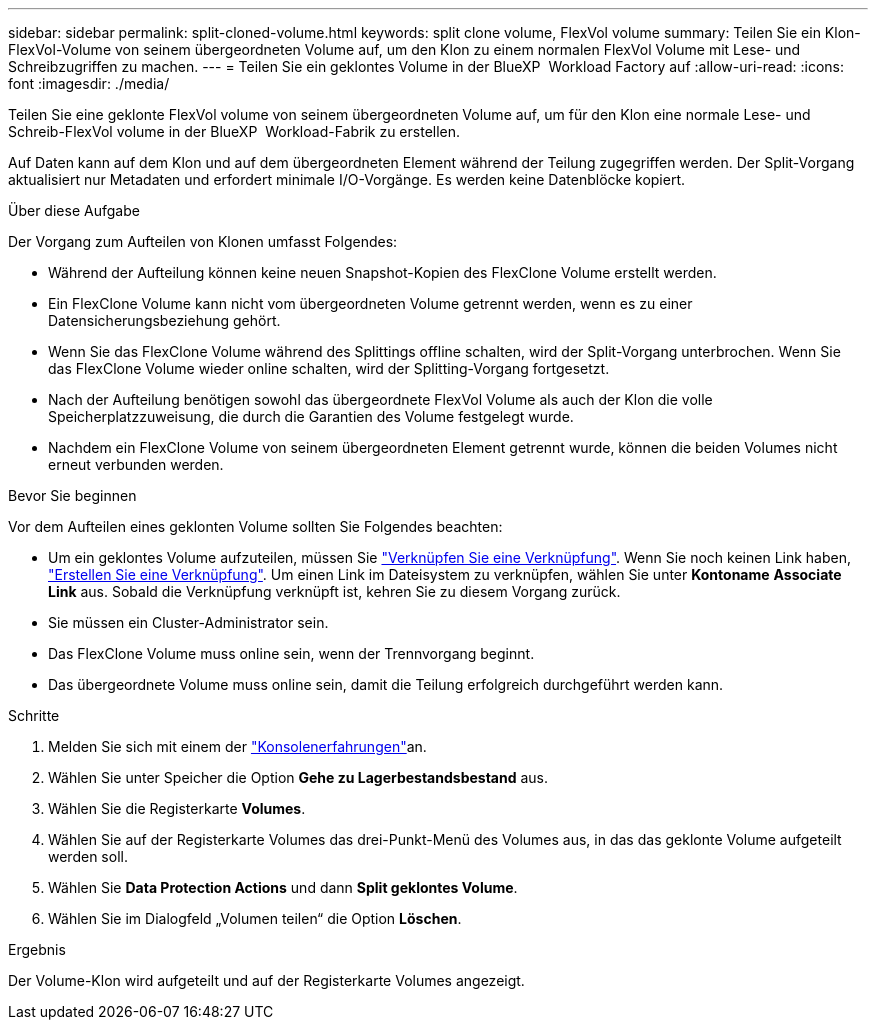 ---
sidebar: sidebar 
permalink: split-cloned-volume.html 
keywords: split clone volume, FlexVol volume 
summary: Teilen Sie ein Klon-FlexVol-Volume von seinem übergeordneten Volume auf, um den Klon zu einem normalen FlexVol Volume mit Lese- und Schreibzugriffen zu machen. 
---
= Teilen Sie ein geklontes Volume in der BlueXP  Workload Factory auf
:allow-uri-read: 
:icons: font
:imagesdir: ./media/


[role="lead"]
Teilen Sie eine geklonte FlexVol volume von seinem übergeordneten Volume auf, um für den Klon eine normale Lese- und Schreib-FlexVol volume in der BlueXP  Workload-Fabrik zu erstellen.

Auf Daten kann auf dem Klon und auf dem übergeordneten Element während der Teilung zugegriffen werden. Der Split-Vorgang aktualisiert nur Metadaten und erfordert minimale I/O-Vorgänge. Es werden keine Datenblöcke kopiert.

.Über diese Aufgabe
Der Vorgang zum Aufteilen von Klonen umfasst Folgendes:

* Während der Aufteilung können keine neuen Snapshot-Kopien des FlexClone Volume erstellt werden.
* Ein FlexClone Volume kann nicht vom übergeordneten Volume getrennt werden, wenn es zu einer Datensicherungsbeziehung gehört.
* Wenn Sie das FlexClone Volume während des Splittings offline schalten, wird der Split-Vorgang unterbrochen. Wenn Sie das FlexClone Volume wieder online schalten, wird der Splitting-Vorgang fortgesetzt.
* Nach der Aufteilung benötigen sowohl das übergeordnete FlexVol Volume als auch der Klon die volle Speicherplatzzuweisung, die durch die Garantien des Volume festgelegt wurde.
* Nachdem ein FlexClone Volume von seinem übergeordneten Element getrennt wurde, können die beiden Volumes nicht erneut verbunden werden.


.Bevor Sie beginnen
Vor dem Aufteilen eines geklonten Volume sollten Sie Folgendes beachten:

* Um ein geklontes Volume aufzuteilen, müssen Sie link:manage-links.html["Verknüpfen Sie eine Verknüpfung"]. Wenn Sie noch keinen Link haben, link:create-link.html["Erstellen Sie eine Verknüpfung"]. Um einen Link im Dateisystem zu verknüpfen, wählen Sie unter *Kontoname* *Associate Link* aus. Sobald die Verknüpfung verknüpft ist, kehren Sie zu diesem Vorgang zurück.
* Sie müssen ein Cluster-Administrator sein.
* Das FlexClone Volume muss online sein, wenn der Trennvorgang beginnt.
* Das übergeordnete Volume muss online sein, damit die Teilung erfolgreich durchgeführt werden kann.


.Schritte
. Melden Sie sich mit einem der link:https://docs.netapp.com/us-en/workload-setup-admin/console-experiences.html["Konsolenerfahrungen"^]an.
. Wählen Sie unter Speicher die Option *Gehe zu Lagerbestandsbestand* aus.
. Wählen Sie die Registerkarte *Volumes*.
. Wählen Sie auf der Registerkarte Volumes das drei-Punkt-Menü des Volumes aus, in das das geklonte Volume aufgeteilt werden soll.
. Wählen Sie *Data Protection Actions* und dann *Split geklontes Volume*.
. Wählen Sie im Dialogfeld „Volumen teilen“ die Option *Löschen*.


.Ergebnis
Der Volume-Klon wird aufgeteilt und auf der Registerkarte Volumes angezeigt.
